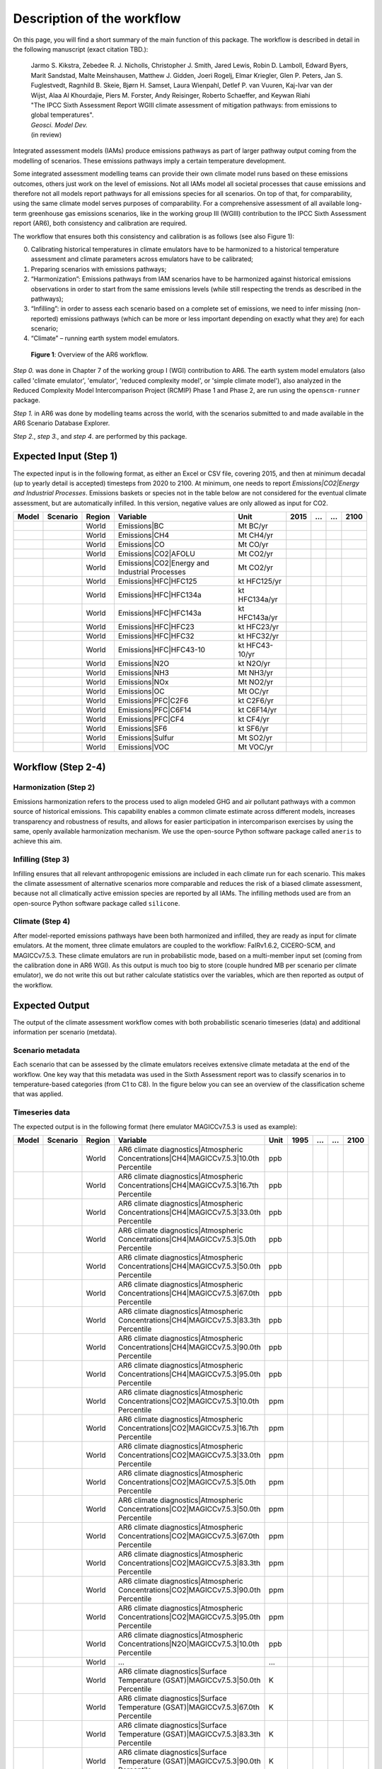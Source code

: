 .. _workflow:

Description of the workflow
***************************
On this page, you will find a short summary of the main function of this package.
The workflow is described in detail in the following manuscript (exact citation TBD.):

  | Jarmo S. Kikstra, Zebedee R. J. Nicholls, Christopher J. Smith, Jared Lewis, Robin D. Lamboll, Edward Byers, Marit Sandstad, Malte Meinshausen, Matthew J. Gidden, Joeri Rogelj, Elmar Kriegler, Glen P. Peters, Jan S. Fuglestvedt, Ragnhild B. Skeie, Bjørn H. Samset, Laura Wienpahl, Detlef P. van Vuuren, Kaj-Ivar van der Wijst, Alaa Al Khourdajie, Piers M. Forster, Andy Reisinger, Roberto Schaeffer, and Keywan Riahi
  | "The IPCC Sixth Assessment Report WGIII climate assessment of mitigation pathways: from emissions to global temperatures".
  | *Geosci. Model Dev.*
  | (in review)

Integrated assessment models (IAMs) produce emissions pathways as part of larger pathway output coming from the modelling of scenarios.
These emissions pathways imply a certain temperature development.

Some integrated assessment modelling teams can provide their own climate model runs based on these emissions outcomes,
others just work on the level of emissions.
Not all IAMs model all societal processes that cause emissions and therefore not all models report pathways for all emissions species for all scenarios.
On top of that, for comparability, using the same climate model serves purposes of comparability.
For a comprehensive assessment of all available long-term greenhouse gas emissions scenarios, like in the
working group III (WGIII) contribution to the IPCC Sixth Assessment report (AR6), both
consistency and calibration are required.

The workflow that ensures both this consistency and calibration is as follows (see also Figure 1):

0. Calibrating historical temperatures in climate emulators have to be harmonized to a historical temperature assessment and climate parameters across emulators have to be calibrated;
1. Preparing scenarios with emissions pathways;
2. “Harmonization”: Emissions pathways from IAM scenarios have to be harmonized against historical emissions observations in order to start from the same emissions levels (while still respecting the trends as described in the pathways);
3. “Infilling”: in order to assess each scenario based on a complete set of emissions, we need to infer missing (non-reported) emissions pathways (which can be more or less important depending on exactly what they are) for each scenario;
4. “Climate” – running earth system model emulators.

.. figure:: _static/overview_workflow.png
  :width: 600
  :alt: Overview of the AR6 workflow.

  **Figure 1**: Overview of the AR6 workflow.

`Step 0.` was done in Chapter 7 of the working group I (WGI) contribution to AR6.
The earth system model emulators (also called 'climate emulator', 'emulator', 'reduced complexity model', or 'simple climate model'),
also analyzed in the Reduced Complexity Model Intercomparison Project (RCMIP) Phase 1 and Phase 2, are run using the ``openscm-runner`` package.

`Step 1.` in AR6 was done by modelling teams across the world, with the scenarios submitted to and made available in the AR6 Scenario Database Explorer.

`Step 2.`, `step 3.`, and `step 4`. are performed by this package.

Expected Input (Step 1)
=======================

The expected input is in the following format, as either an Excel or CSV file, covering 2015, and then at minimum decadal (up to yearly detail is accepted) timesteps from 2020 to 2100.
At minimum, one needs to report `Emissions|CO2|Energy and Industrial Processes`.
Emissions baskets or species not in the table below are not considered for the eventual climate assessment, but are automatically infilled.
In this version, negative values are only allowed as input for CO2.


+--------+-----------+---------+------------------------------------------------+-----------------+-------+----+----+-------+
| Model  | Scenario  | Region  | Variable                                       | Unit            | 2015  | …  | …  | 2100  |
+========+===========+=========+================================================+=================+=======+====+====+=======+
|        |           | World   | Emissions|BC                                   | Mt BC/yr        |       |    |    |       |
+--------+-----------+---------+------------------------------------------------+-----------------+-------+----+----+-------+
|        |           | World   | Emissions|CH4                                  | Mt CH4/yr       |       |    |    |       |
+--------+-----------+---------+------------------------------------------------+-----------------+-------+----+----+-------+
|        |           | World   | Emissions|CO                                   | Mt CO/yr        |       |    |    |       |
+--------+-----------+---------+------------------------------------------------+-----------------+-------+----+----+-------+
|        |           | World   | Emissions|CO2|AFOLU                            | Mt CO2/yr       |       |    |    |       |
+--------+-----------+---------+------------------------------------------------+-----------------+-------+----+----+-------+
|        |           | World   | Emissions|CO2|Energy and Industrial Processes  | Mt CO2/yr       |       |    |    |       |
+--------+-----------+---------+------------------------------------------------+-----------------+-------+----+----+-------+
|        |           | World   | Emissions|HFC|HFC125                           | kt HFC125/yr    |       |    |    |       |
+--------+-----------+---------+------------------------------------------------+-----------------+-------+----+----+-------+
|        |           | World   | Emissions|HFC|HFC134a                          | kt HFC134a/yr   |       |    |    |       |
+--------+-----------+---------+------------------------------------------------+-----------------+-------+----+----+-------+
|        |           | World   | Emissions|HFC|HFC143a                          | kt HFC143a/yr   |       |    |    |       |
+--------+-----------+---------+------------------------------------------------+-----------------+-------+----+----+-------+
|        |           | World   | Emissions|HFC|HFC23                            | kt HFC23/yr     |       |    |    |       |
+--------+-----------+---------+------------------------------------------------+-----------------+-------+----+----+-------+
|        |           | World   | Emissions|HFC|HFC32                            | kt HFC32/yr     |       |    |    |       |
+--------+-----------+---------+------------------------------------------------+-----------------+-------+----+----+-------+
|        |           | World   | Emissions|HFC|HFC43-10                         | kt HFC43-10/yr  |       |    |    |       |
+--------+-----------+---------+------------------------------------------------+-----------------+-------+----+----+-------+
|        |           | World   | Emissions|N2O                                  | kt N2O/yr       |       |    |    |       |
+--------+-----------+---------+------------------------------------------------+-----------------+-------+----+----+-------+
|        |           | World   | Emissions|NH3                                  | Mt NH3/yr       |       |    |    |       |
+--------+-----------+---------+------------------------------------------------+-----------------+-------+----+----+-------+
|        |           | World   | Emissions|NOx                                  | Mt NO2/yr       |       |    |    |       |
+--------+-----------+---------+------------------------------------------------+-----------------+-------+----+----+-------+
|        |           | World   | Emissions|OC                                   | Mt OC/yr        |       |    |    |       |
+--------+-----------+---------+------------------------------------------------+-----------------+-------+----+----+-------+
|        |           | World   | Emissions|PFC|C2F6                             | kt C2F6/yr      |       |    |    |       |
+--------+-----------+---------+------------------------------------------------+-----------------+-------+----+----+-------+
|        |           | World   | Emissions|PFC|C6F14                            | kt C6F14/yr     |       |    |    |       |
+--------+-----------+---------+------------------------------------------------+-----------------+-------+----+----+-------+
|        |           | World   | Emissions|PFC|CF4                              | kt CF4/yr       |       |    |    |       |
+--------+-----------+---------+------------------------------------------------+-----------------+-------+----+----+-------+
|        |           | World   | Emissions|SF6                                  | kt SF6/yr       |       |    |    |       |
+--------+-----------+---------+------------------------------------------------+-----------------+-------+----+----+-------+
|        |           | World   | Emissions|Sulfur                               | Mt SO2/yr       |       |    |    |       |
+--------+-----------+---------+------------------------------------------------+-----------------+-------+----+----+-------+
|        |           | World   | Emissions|VOC                                  | Mt VOC/yr       |       |    |    |       |
+--------+-----------+---------+------------------------------------------------+-----------------+-------+----+----+-------+


Workflow (Step 2-4)
===================

Harmonization (Step 2)
----------------------
Emissions harmonization refers to the process used to align modeled GHG and air
pollutant pathways with a common source of historical emissions. This capability
enables a common climate estimate across different models, increases transparency
and robustness of results, and allows for easier participation in intercomparison
exercises by using the same, openly available harmonization mechanism. We use the
open-source Python software package called ``aneris`` to achieve this aim.


Infilling (Step 3)
------------------
Infilling ensures that all relevant anthropogenic emissions are included in each
climate run for each scenario. This makes the climate assessment of alternative
scenarios more comparable and reduces the risk of a biased climate assessment,
because not all climatically active emission species are reported by all IAMs.
The infilling methods used are from an open-source Python software package
called ``silicone``.


Climate (Step 4)
----------------
After model-reported emissions pathways have been both harmonized and infilled, they are ready as input for climate emulators.
At the moment, three climate emulators are coupled to the workflow: FaIRv1.6.2, CICERO-SCM, and MAGICCv7.5.3.
These climate emulators are run in probabilistic mode, based on a multi-member input set (coming from the calibration done in AR6 WGI).
As this output is much too big to store (couple hundred MB per scenario per climate emulator),
we do not write this out but rather calculate statistics over the variables, which are then reported as output of the workflow.


Expected Output
===============

The output of the climate assessment workflow comes with both probabilistic scenario timeseries (data) and additional information per scenario (metdata).

Scenario metadata
-----------------

Each scenario that can be assessed by the climate emulators receives extensive climate metadata at the end of the workflow.
One key way that this metadata was used in the Sixth Assessment report was to classify scenarios in to temperature-based categories (from C1 to C8).
In the figure below you can see an overview of the classification scheme that was applied.

.. figure:: _static/category_flowchart.jpg
  :width: 400
  :alt: Overview of the temperature-based scenario classification scheme.


Timeseries data
---------------

The expected output is in the following format (here emulator MAGICCv7.5.3 is used as example):

+--------+-----------+---------+----------------------------------------------------------------------------------------+-------+-------+----+----+-------+
| Model  | Scenario  | Region  | Variable                                                                               | Unit  | 1995  | …  | …  | 2100  |
+========+===========+=========+========================================================================================+=======+=======+====+====+=======+
|        |           | World   | AR6 climate diagnostics|Atmospheric Concentrations|CH4|MAGICCv7.5.3|10.0th Percentile  | ppb   |       |    |    |       |
+--------+-----------+---------+----------------------------------------------------------------------------------------+-------+-------+----+----+-------+
|        |           | World   | AR6 climate diagnostics|Atmospheric Concentrations|CH4|MAGICCv7.5.3|16.7th Percentile  | ppb   |       |    |    |       |
+--------+-----------+---------+----------------------------------------------------------------------------------------+-------+-------+----+----+-------+
|        |           | World   | AR6 climate diagnostics|Atmospheric Concentrations|CH4|MAGICCv7.5.3|33.0th Percentile  | ppb   |       |    |    |       |
+--------+-----------+---------+----------------------------------------------------------------------------------------+-------+-------+----+----+-------+
|        |           | World   | AR6 climate diagnostics|Atmospheric Concentrations|CH4|MAGICCv7.5.3|5.0th Percentile   | ppb   |       |    |    |       |
+--------+-----------+---------+----------------------------------------------------------------------------------------+-------+-------+----+----+-------+
|        |           | World   | AR6 climate diagnostics|Atmospheric Concentrations|CH4|MAGICCv7.5.3|50.0th Percentile  | ppb   |       |    |    |       |
+--------+-----------+---------+----------------------------------------------------------------------------------------+-------+-------+----+----+-------+
|        |           | World   | AR6 climate diagnostics|Atmospheric Concentrations|CH4|MAGICCv7.5.3|67.0th Percentile  | ppb   |       |    |    |       |
+--------+-----------+---------+----------------------------------------------------------------------------------------+-------+-------+----+----+-------+
|        |           | World   | AR6 climate diagnostics|Atmospheric Concentrations|CH4|MAGICCv7.5.3|83.3th Percentile  | ppb   |       |    |    |       |
+--------+-----------+---------+----------------------------------------------------------------------------------------+-------+-------+----+----+-------+
|        |           | World   | AR6 climate diagnostics|Atmospheric Concentrations|CH4|MAGICCv7.5.3|90.0th Percentile  | ppb   |       |    |    |       |
+--------+-----------+---------+----------------------------------------------------------------------------------------+-------+-------+----+----+-------+
|        |           | World   | AR6 climate diagnostics|Atmospheric Concentrations|CH4|MAGICCv7.5.3|95.0th Percentile  | ppb   |       |    |    |       |
+--------+-----------+---------+----------------------------------------------------------------------------------------+-------+-------+----+----+-------+
|        |           | World   | AR6 climate diagnostics|Atmospheric Concentrations|CO2|MAGICCv7.5.3|10.0th Percentile  | ppm   |       |    |    |       |
+--------+-----------+---------+----------------------------------------------------------------------------------------+-------+-------+----+----+-------+
|        |           | World   | AR6 climate diagnostics|Atmospheric Concentrations|CO2|MAGICCv7.5.3|16.7th Percentile  | ppm   |       |    |    |       |
+--------+-----------+---------+----------------------------------------------------------------------------------------+-------+-------+----+----+-------+
|        |           | World   | AR6 climate diagnostics|Atmospheric Concentrations|CO2|MAGICCv7.5.3|33.0th Percentile  | ppm   |       |    |    |       |
+--------+-----------+---------+----------------------------------------------------------------------------------------+-------+-------+----+----+-------+
|        |           | World   | AR6 climate diagnostics|Atmospheric Concentrations|CO2|MAGICCv7.5.3|5.0th Percentile   | ppm   |       |    |    |       |
+--------+-----------+---------+----------------------------------------------------------------------------------------+-------+-------+----+----+-------+
|        |           | World   | AR6 climate diagnostics|Atmospheric Concentrations|CO2|MAGICCv7.5.3|50.0th Percentile  | ppm   |       |    |    |       |
+--------+-----------+---------+----------------------------------------------------------------------------------------+-------+-------+----+----+-------+
|        |           | World   | AR6 climate diagnostics|Atmospheric Concentrations|CO2|MAGICCv7.5.3|67.0th Percentile  | ppm   |       |    |    |       |
+--------+-----------+---------+----------------------------------------------------------------------------------------+-------+-------+----+----+-------+
|        |           | World   | AR6 climate diagnostics|Atmospheric Concentrations|CO2|MAGICCv7.5.3|83.3th Percentile  | ppm   |       |    |    |       |
+--------+-----------+---------+----------------------------------------------------------------------------------------+-------+-------+----+----+-------+
|        |           | World   | AR6 climate diagnostics|Atmospheric Concentrations|CO2|MAGICCv7.5.3|90.0th Percentile  | ppm   |       |    |    |       |
+--------+-----------+---------+----------------------------------------------------------------------------------------+-------+-------+----+----+-------+
|        |           | World   | AR6 climate diagnostics|Atmospheric Concentrations|CO2|MAGICCv7.5.3|95.0th Percentile  | ppm   |       |    |    |       |
+--------+-----------+---------+----------------------------------------------------------------------------------------+-------+-------+----+----+-------+
|        |           | World   | AR6 climate diagnostics|Atmospheric Concentrations|N2O|MAGICCv7.5.3|10.0th Percentile  | ppb   |       |    |    |       |
+--------+-----------+---------+----------------------------------------------------------------------------------------+-------+-------+----+----+-------+
|        |           | World   | ...                                                                                    | ...   |       |    |    |       |
+--------+-----------+---------+----------------------------------------------------------------------------------------+-------+-------+----+----+-------+
|        |           | World   | AR6 climate diagnostics|Surface Temperature (GSAT)|MAGICCv7.5.3|50.0th Percentile      | K     |       |    |    |       |
+--------+-----------+---------+----------------------------------------------------------------------------------------+-------+-------+----+----+-------+
|        |           | World   | AR6 climate diagnostics|Surface Temperature (GSAT)|MAGICCv7.5.3|67.0th Percentile      | K     |       |    |    |       |
+--------+-----------+---------+----------------------------------------------------------------------------------------+-------+-------+----+----+-------+
|        |           | World   | AR6 climate diagnostics|Surface Temperature (GSAT)|MAGICCv7.5.3|83.3th Percentile      | K     |       |    |    |       |
+--------+-----------+---------+----------------------------------------------------------------------------------------+-------+-------+----+----+-------+
|        |           | World   | AR6 climate diagnostics|Surface Temperature (GSAT)|MAGICCv7.5.3|90.0th Percentile      | K     |       |    |    |       |
+--------+-----------+---------+----------------------------------------------------------------------------------------+-------+-------+----+----+-------+
|        |           | World   | AR6 climate diagnostics|Surface Temperature (GSAT)|MAGICCv7.5.3|95.0th Percentile      | K     |       |    |    |       |
+--------+-----------+---------+----------------------------------------------------------------------------------------+-------+-------+----+----+-------+





The full list of variables created as output is as follows:

* AR6 climate diagnostics|Atmospheric Concentrations|CH4|MAGICCv7.5.3|10.0th Percentile
* AR6 climate diagnostics|Atmospheric Concentrations|CH4|MAGICCv7.5.3|16.7th Percentile
* AR6 climate diagnostics|Atmospheric Concentrations|CH4|MAGICCv7.5.3|33.0th Percentile
* AR6 climate diagnostics|Atmospheric Concentrations|CH4|MAGICCv7.5.3|5.0th Percentile
* AR6 climate diagnostics|Atmospheric Concentrations|CH4|MAGICCv7.5.3|50.0th Percentile
* AR6 climate diagnostics|Atmospheric Concentrations|CH4|MAGICCv7.5.3|67.0th Percentile
* AR6 climate diagnostics|Atmospheric Concentrations|CH4|MAGICCv7.5.3|83.3th Percentile
* AR6 climate diagnostics|Atmospheric Concentrations|CH4|MAGICCv7.5.3|90.0th Percentile
* AR6 climate diagnostics|Atmospheric Concentrations|CH4|MAGICCv7.5.3|95.0th Percentile
* AR6 climate diagnostics|Atmospheric Concentrations|CO2|MAGICCv7.5.3|10.0th Percentile
* AR6 climate diagnostics|Atmospheric Concentrations|CO2|MAGICCv7.5.3|16.7th Percentile
* AR6 climate diagnostics|Atmospheric Concentrations|CO2|MAGICCv7.5.3|33.0th Percentile
* AR6 climate diagnostics|Atmospheric Concentrations|CO2|MAGICCv7.5.3|5.0th Percentile
* AR6 climate diagnostics|Atmospheric Concentrations|CO2|MAGICCv7.5.3|50.0th Percentile
* AR6 climate diagnostics|Atmospheric Concentrations|CO2|MAGICCv7.5.3|67.0th Percentile
* AR6 climate diagnostics|Atmospheric Concentrations|CO2|MAGICCv7.5.3|83.3th Percentile
* AR6 climate diagnostics|Atmospheric Concentrations|CO2|MAGICCv7.5.3|90.0th Percentile
* AR6 climate diagnostics|Atmospheric Concentrations|CO2|MAGICCv7.5.3|95.0th Percentile
* AR6 climate diagnostics|Atmospheric Concentrations|N2O|MAGICCv7.5.3|10.0th Percentile
* AR6 climate diagnostics|Atmospheric Concentrations|N2O|MAGICCv7.5.3|16.7th Percentile
* AR6 climate diagnostics|Atmospheric Concentrations|N2O|MAGICCv7.5.3|33.0th Percentile
* AR6 climate diagnostics|Atmospheric Concentrations|N2O|MAGICCv7.5.3|5.0th Percentile
* AR6 climate diagnostics|Atmospheric Concentrations|N2O|MAGICCv7.5.3|50.0th Percentile
* AR6 climate diagnostics|Atmospheric Concentrations|N2O|MAGICCv7.5.3|67.0th Percentile
* AR6 climate diagnostics|Atmospheric Concentrations|N2O|MAGICCv7.5.3|83.3th Percentile
* AR6 climate diagnostics|Atmospheric Concentrations|N2O|MAGICCv7.5.3|90.0th Percentile
* AR6 climate diagnostics|Atmospheric Concentrations|N2O|MAGICCv7.5.3|95.0th Percentile
* AR6 climate diagnostics|Effective Radiative Forcing|Aerosols|Direct Effect|BC|MAGICCv7.5.3|10.0th Percentile
* AR6 climate diagnostics|Effective Radiative Forcing|Aerosols|Direct Effect|BC|MAGICCv7.5.3|16.7th Percentile
* AR6 climate diagnostics|Effective Radiative Forcing|Aerosols|Direct Effect|BC|MAGICCv7.5.3|33.0th Percentile
* AR6 climate diagnostics|Effective Radiative Forcing|Aerosols|Direct Effect|BC|MAGICCv7.5.3|5.0th Percentile
* AR6 climate diagnostics|Effective Radiative Forcing|Aerosols|Direct Effect|BC|MAGICCv7.5.3|50.0th Percentile
* AR6 climate diagnostics|Effective Radiative Forcing|Aerosols|Direct Effect|BC|MAGICCv7.5.3|67.0th Percentile
* AR6 climate diagnostics|Effective Radiative Forcing|Aerosols|Direct Effect|BC|MAGICCv7.5.3|83.3th Percentile
* AR6 climate diagnostics|Effective Radiative Forcing|Aerosols|Direct Effect|BC|MAGICCv7.5.3|90.0th Percentile
* AR6 climate diagnostics|Effective Radiative Forcing|Aerosols|Direct Effect|BC|MAGICCv7.5.3|95.0th Percentile
* AR6 climate diagnostics|Effective Radiative Forcing|Aerosols|Direct Effect|MAGICCv7.5.3|10.0th Percentile
* AR6 climate diagnostics|Effective Radiative Forcing|Aerosols|Direct Effect|MAGICCv7.5.3|16.7th Percentile
* AR6 climate diagnostics|Effective Radiative Forcing|Aerosols|Direct Effect|MAGICCv7.5.3|33.0th Percentile
* AR6 climate diagnostics|Effective Radiative Forcing|Aerosols|Direct Effect|MAGICCv7.5.3|5.0th Percentile
* AR6 climate diagnostics|Effective Radiative Forcing|Aerosols|Direct Effect|MAGICCv7.5.3|50.0th Percentile
* AR6 climate diagnostics|Effective Radiative Forcing|Aerosols|Direct Effect|MAGICCv7.5.3|67.0th Percentile
* AR6 climate diagnostics|Effective Radiative Forcing|Aerosols|Direct Effect|MAGICCv7.5.3|83.3th Percentile
* AR6 climate diagnostics|Effective Radiative Forcing|Aerosols|Direct Effect|MAGICCv7.5.3|90.0th Percentile
* AR6 climate diagnostics|Effective Radiative Forcing|Aerosols|Direct Effect|MAGICCv7.5.3|95.0th Percentile
* AR6 climate diagnostics|Effective Radiative Forcing|Aerosols|Direct Effect|OC|MAGICCv7.5.3|10.0th Percentile
* AR6 climate diagnostics|Effective Radiative Forcing|Aerosols|Direct Effect|OC|MAGICCv7.5.3|16.7th Percentile
* AR6 climate diagnostics|Effective Radiative Forcing|Aerosols|Direct Effect|OC|MAGICCv7.5.3|33.0th Percentile
* AR6 climate diagnostics|Effective Radiative Forcing|Aerosols|Direct Effect|OC|MAGICCv7.5.3|5.0th Percentile
* AR6 climate diagnostics|Effective Radiative Forcing|Aerosols|Direct Effect|OC|MAGICCv7.5.3|50.0th Percentile
* AR6 climate diagnostics|Effective Radiative Forcing|Aerosols|Direct Effect|OC|MAGICCv7.5.3|67.0th Percentile
* AR6 climate diagnostics|Effective Radiative Forcing|Aerosols|Direct Effect|OC|MAGICCv7.5.3|83.3th Percentile
* AR6 climate diagnostics|Effective Radiative Forcing|Aerosols|Direct Effect|OC|MAGICCv7.5.3|90.0th Percentile
* AR6 climate diagnostics|Effective Radiative Forcing|Aerosols|Direct Effect|OC|MAGICCv7.5.3|95.0th Percentile
* AR6 climate diagnostics|Effective Radiative Forcing|Aerosols|Direct Effect|Sulfur|MAGICCv7.5.3|10.0th Percentile
* AR6 climate diagnostics|Effective Radiative Forcing|Aerosols|Direct Effect|Sulfur|MAGICCv7.5.3|16.7th Percentile
* AR6 climate diagnostics|Effective Radiative Forcing|Aerosols|Direct Effect|Sulfur|MAGICCv7.5.3|33.0th Percentile
* AR6 climate diagnostics|Effective Radiative Forcing|Aerosols|Direct Effect|Sulfur|MAGICCv7.5.3|5.0th Percentile
* AR6 climate diagnostics|Effective Radiative Forcing|Aerosols|Direct Effect|Sulfur|MAGICCv7.5.3|50.0th Percentile
* AR6 climate diagnostics|Effective Radiative Forcing|Aerosols|Direct Effect|Sulfur|MAGICCv7.5.3|67.0th Percentile
* AR6 climate diagnostics|Effective Radiative Forcing|Aerosols|Direct Effect|Sulfur|MAGICCv7.5.3|83.3th Percentile
* AR6 climate diagnostics|Effective Radiative Forcing|Aerosols|Direct Effect|Sulfur|MAGICCv7.5.3|90.0th Percentile
* AR6 climate diagnostics|Effective Radiative Forcing|Aerosols|Direct Effect|Sulfur|MAGICCv7.5.3|95.0th Percentile
* AR6 climate diagnostics|Effective Radiative Forcing|Aerosols|Indirect Effect|MAGICCv7.5.3|10.0th Percentile
* AR6 climate diagnostics|Effective Radiative Forcing|Aerosols|Indirect Effect|MAGICCv7.5.3|16.7th Percentile
* AR6 climate diagnostics|Effective Radiative Forcing|Aerosols|Indirect Effect|MAGICCv7.5.3|33.0th Percentile
* AR6 climate diagnostics|Effective Radiative Forcing|Aerosols|Indirect Effect|MAGICCv7.5.3|5.0th Percentile
* AR6 climate diagnostics|Effective Radiative Forcing|Aerosols|Indirect Effect|MAGICCv7.5.3|50.0th Percentile
* AR6 climate diagnostics|Effective Radiative Forcing|Aerosols|Indirect Effect|MAGICCv7.5.3|67.0th Percentile
* AR6 climate diagnostics|Effective Radiative Forcing|Aerosols|Indirect Effect|MAGICCv7.5.3|83.3th Percentile
* AR6 climate diagnostics|Effective Radiative Forcing|Aerosols|Indirect Effect|MAGICCv7.5.3|90.0th Percentile
* AR6 climate diagnostics|Effective Radiative Forcing|Aerosols|Indirect Effect|MAGICCv7.5.3|95.0th Percentile
* AR6 climate diagnostics|Effective Radiative Forcing|Aerosols|MAGICCv7.5.3|10.0th Percentile
* AR6 climate diagnostics|Effective Radiative Forcing|Aerosols|MAGICCv7.5.3|16.7th Percentile
* AR6 climate diagnostics|Effective Radiative Forcing|Aerosols|MAGICCv7.5.3|33.0th Percentile
* AR6 climate diagnostics|Effective Radiative Forcing|Aerosols|MAGICCv7.5.3|5.0th Percentile
* AR6 climate diagnostics|Effective Radiative Forcing|Aerosols|MAGICCv7.5.3|50.0th Percentile
* AR6 climate diagnostics|Effective Radiative Forcing|Aerosols|MAGICCv7.5.3|67.0th Percentile
* AR6 climate diagnostics|Effective Radiative Forcing|Aerosols|MAGICCv7.5.3|83.3th Percentile
* AR6 climate diagnostics|Effective Radiative Forcing|Aerosols|MAGICCv7.5.3|90.0th Percentile
* AR6 climate diagnostics|Effective Radiative Forcing|Aerosols|MAGICCv7.5.3|95.0th Percentile
* AR6 climate diagnostics|Effective Radiative Forcing|Basket|Anthropogenic|MAGICCv7.5.3|10.0th Percentile
* AR6 climate diagnostics|Effective Radiative Forcing|Basket|Anthropogenic|MAGICCv7.5.3|16.7th Percentile
* AR6 climate diagnostics|Effective Radiative Forcing|Basket|Anthropogenic|MAGICCv7.5.3|33.0th Percentile
* AR6 climate diagnostics|Effective Radiative Forcing|Basket|Anthropogenic|MAGICCv7.5.3|5.0th Percentile
* AR6 climate diagnostics|Effective Radiative Forcing|Basket|Anthropogenic|MAGICCv7.5.3|50.0th Percentile
* AR6 climate diagnostics|Effective Radiative Forcing|Basket|Anthropogenic|MAGICCv7.5.3|67.0th Percentile
* AR6 climate diagnostics|Effective Radiative Forcing|Basket|Anthropogenic|MAGICCv7.5.3|83.3th Percentile
* AR6 climate diagnostics|Effective Radiative Forcing|Basket|Anthropogenic|MAGICCv7.5.3|90.0th Percentile
* AR6 climate diagnostics|Effective Radiative Forcing|Basket|Anthropogenic|MAGICCv7.5.3|95.0th Percentile
* AR6 climate diagnostics|Effective Radiative Forcing|Basket|Greenhouse Gases|MAGICCv7.5.3|10.0th Percentile
* AR6 climate diagnostics|Effective Radiative Forcing|Basket|Greenhouse Gases|MAGICCv7.5.3|16.7th Percentile
* AR6 climate diagnostics|Effective Radiative Forcing|Basket|Greenhouse Gases|MAGICCv7.5.3|33.0th Percentile
* AR6 climate diagnostics|Effective Radiative Forcing|Basket|Greenhouse Gases|MAGICCv7.5.3|5.0th Percentile
* AR6 climate diagnostics|Effective Radiative Forcing|Basket|Greenhouse Gases|MAGICCv7.5.3|50.0th Percentile
* AR6 climate diagnostics|Effective Radiative Forcing|Basket|Greenhouse Gases|MAGICCv7.5.3|67.0th Percentile
* AR6 climate diagnostics|Effective Radiative Forcing|Basket|Greenhouse Gases|MAGICCv7.5.3|83.3th Percentile
* AR6 climate diagnostics|Effective Radiative Forcing|Basket|Greenhouse Gases|MAGICCv7.5.3|90.0th Percentile
* AR6 climate diagnostics|Effective Radiative Forcing|Basket|Greenhouse Gases|MAGICCv7.5.3|95.0th Percentile
* AR6 climate diagnostics|Effective Radiative Forcing|Basket|Non-CO2 Anthropogenic|MAGICCv7.5.3|10.0th Percentile
* AR6 climate diagnostics|Effective Radiative Forcing|Basket|Non-CO2 Anthropogenic|MAGICCv7.5.3|16.7th Percentile
* AR6 climate diagnostics|Effective Radiative Forcing|Basket|Non-CO2 Anthropogenic|MAGICCv7.5.3|33.0th Percentile
* AR6 climate diagnostics|Effective Radiative Forcing|Basket|Non-CO2 Anthropogenic|MAGICCv7.5.3|5.0th Percentile
* AR6 climate diagnostics|Effective Radiative Forcing|Basket|Non-CO2 Anthropogenic|MAGICCv7.5.3|50.0th Percentile
* AR6 climate diagnostics|Effective Radiative Forcing|Basket|Non-CO2 Anthropogenic|MAGICCv7.5.3|67.0th Percentile
* AR6 climate diagnostics|Effective Radiative Forcing|Basket|Non-CO2 Anthropogenic|MAGICCv7.5.3|83.3th Percentile
* AR6 climate diagnostics|Effective Radiative Forcing|Basket|Non-CO2 Anthropogenic|MAGICCv7.5.3|90.0th Percentile
* AR6 climate diagnostics|Effective Radiative Forcing|Basket|Non-CO2 Anthropogenic|MAGICCv7.5.3|95.0th Percentile
* AR6 climate diagnostics|Effective Radiative Forcing|Basket|Non-CO2 Greenhouse Gases|MAGICCv7.5.3|10.0th Percentile
* AR6 climate diagnostics|Effective Radiative Forcing|Basket|Non-CO2 Greenhouse Gases|MAGICCv7.5.3|16.7th Percentile
* AR6 climate diagnostics|Effective Radiative Forcing|Basket|Non-CO2 Greenhouse Gases|MAGICCv7.5.3|33.0th Percentile
* AR6 climate diagnostics|Effective Radiative Forcing|Basket|Non-CO2 Greenhouse Gases|MAGICCv7.5.3|5.0th Percentile
* AR6 climate diagnostics|Effective Radiative Forcing|Basket|Non-CO2 Greenhouse Gases|MAGICCv7.5.3|50.0th Percentile
* AR6 climate diagnostics|Effective Radiative Forcing|Basket|Non-CO2 Greenhouse Gases|MAGICCv7.5.3|67.0th Percentile
* AR6 climate diagnostics|Effective Radiative Forcing|Basket|Non-CO2 Greenhouse Gases|MAGICCv7.5.3|83.3th Percentile
* AR6 climate diagnostics|Effective Radiative Forcing|Basket|Non-CO2 Greenhouse Gases|MAGICCv7.5.3|90.0th Percentile
* AR6 climate diagnostics|Effective Radiative Forcing|Basket|Non-CO2 Greenhouse Gases|MAGICCv7.5.3|95.0th Percentile
* AR6 climate diagnostics|Effective Radiative Forcing|C2F6|MAGICCv7.5.3|10.0th Percentile
* AR6 climate diagnostics|Effective Radiative Forcing|C2F6|MAGICCv7.5.3|16.7th Percentile
* AR6 climate diagnostics|Effective Radiative Forcing|C2F6|MAGICCv7.5.3|33.0th Percentile
* AR6 climate diagnostics|Effective Radiative Forcing|C2F6|MAGICCv7.5.3|5.0th Percentile
* AR6 climate diagnostics|Effective Radiative Forcing|C2F6|MAGICCv7.5.3|50.0th Percentile
* AR6 climate diagnostics|Effective Radiative Forcing|C2F6|MAGICCv7.5.3|67.0th Percentile
* AR6 climate diagnostics|Effective Radiative Forcing|C2F6|MAGICCv7.5.3|83.3th Percentile
* AR6 climate diagnostics|Effective Radiative Forcing|C2F6|MAGICCv7.5.3|90.0th Percentile
* AR6 climate diagnostics|Effective Radiative Forcing|C2F6|MAGICCv7.5.3|95.0th Percentile
* AR6 climate diagnostics|Effective Radiative Forcing|C6F14|MAGICCv7.5.3|10.0th Percentile
* AR6 climate diagnostics|Effective Radiative Forcing|C6F14|MAGICCv7.5.3|16.7th Percentile
* AR6 climate diagnostics|Effective Radiative Forcing|C6F14|MAGICCv7.5.3|33.0th Percentile
* AR6 climate diagnostics|Effective Radiative Forcing|C6F14|MAGICCv7.5.3|5.0th Percentile
* AR6 climate diagnostics|Effective Radiative Forcing|C6F14|MAGICCv7.5.3|50.0th Percentile
* AR6 climate diagnostics|Effective Radiative Forcing|C6F14|MAGICCv7.5.3|67.0th Percentile
* AR6 climate diagnostics|Effective Radiative Forcing|C6F14|MAGICCv7.5.3|83.3th Percentile
* AR6 climate diagnostics|Effective Radiative Forcing|C6F14|MAGICCv7.5.3|90.0th Percentile
* AR6 climate diagnostics|Effective Radiative Forcing|C6F14|MAGICCv7.5.3|95.0th Percentile
* AR6 climate diagnostics|Effective Radiative Forcing|CF4|MAGICCv7.5.3|10.0th Percentile
* AR6 climate diagnostics|Effective Radiative Forcing|CF4|MAGICCv7.5.3|16.7th Percentile
* AR6 climate diagnostics|Effective Radiative Forcing|CF4|MAGICCv7.5.3|33.0th Percentile
* AR6 climate diagnostics|Effective Radiative Forcing|CF4|MAGICCv7.5.3|5.0th Percentile
* AR6 climate diagnostics|Effective Radiative Forcing|CF4|MAGICCv7.5.3|50.0th Percentile
* AR6 climate diagnostics|Effective Radiative Forcing|CF4|MAGICCv7.5.3|67.0th Percentile
* AR6 climate diagnostics|Effective Radiative Forcing|CF4|MAGICCv7.5.3|83.3th Percentile
* AR6 climate diagnostics|Effective Radiative Forcing|CF4|MAGICCv7.5.3|90.0th Percentile
* AR6 climate diagnostics|Effective Radiative Forcing|CF4|MAGICCv7.5.3|95.0th Percentile
* AR6 climate diagnostics|Effective Radiative Forcing|CFC11|MAGICCv7.5.3|10.0th Percentile
* AR6 climate diagnostics|Effective Radiative Forcing|CFC11|MAGICCv7.5.3|16.7th Percentile
* AR6 climate diagnostics|Effective Radiative Forcing|CFC11|MAGICCv7.5.3|33.0th Percentile
* AR6 climate diagnostics|Effective Radiative Forcing|CFC11|MAGICCv7.5.3|5.0th Percentile
* AR6 climate diagnostics|Effective Radiative Forcing|CFC11|MAGICCv7.5.3|50.0th Percentile
* AR6 climate diagnostics|Effective Radiative Forcing|CFC11|MAGICCv7.5.3|67.0th Percentile
* AR6 climate diagnostics|Effective Radiative Forcing|CFC11|MAGICCv7.5.3|83.3th Percentile
* AR6 climate diagnostics|Effective Radiative Forcing|CFC11|MAGICCv7.5.3|90.0th Percentile
* AR6 climate diagnostics|Effective Radiative Forcing|CFC11|MAGICCv7.5.3|95.0th Percentile
* AR6 climate diagnostics|Effective Radiative Forcing|CFC12|MAGICCv7.5.3|10.0th Percentile
* AR6 climate diagnostics|Effective Radiative Forcing|CFC12|MAGICCv7.5.3|16.7th Percentile
* AR6 climate diagnostics|Effective Radiative Forcing|CFC12|MAGICCv7.5.3|33.0th Percentile
* AR6 climate diagnostics|Effective Radiative Forcing|CFC12|MAGICCv7.5.3|5.0th Percentile
* AR6 climate diagnostics|Effective Radiative Forcing|CFC12|MAGICCv7.5.3|50.0th Percentile
* AR6 climate diagnostics|Effective Radiative Forcing|CFC12|MAGICCv7.5.3|67.0th Percentile
* AR6 climate diagnostics|Effective Radiative Forcing|CFC12|MAGICCv7.5.3|83.3th Percentile
* AR6 climate diagnostics|Effective Radiative Forcing|CFC12|MAGICCv7.5.3|90.0th Percentile
* AR6 climate diagnostics|Effective Radiative Forcing|CFC12|MAGICCv7.5.3|95.0th Percentile
* AR6 climate diagnostics|Effective Radiative Forcing|CH4|MAGICCv7.5.3|10.0th Percentile
* AR6 climate diagnostics|Effective Radiative Forcing|CH4|MAGICCv7.5.3|16.7th Percentile
* AR6 climate diagnostics|Effective Radiative Forcing|CH4|MAGICCv7.5.3|33.0th Percentile
* AR6 climate diagnostics|Effective Radiative Forcing|CH4|MAGICCv7.5.3|5.0th Percentile
* AR6 climate diagnostics|Effective Radiative Forcing|CH4|MAGICCv7.5.3|50.0th Percentile
* AR6 climate diagnostics|Effective Radiative Forcing|CH4|MAGICCv7.5.3|67.0th Percentile
* AR6 climate diagnostics|Effective Radiative Forcing|CH4|MAGICCv7.5.3|83.3th Percentile
* AR6 climate diagnostics|Effective Radiative Forcing|CH4|MAGICCv7.5.3|90.0th Percentile
* AR6 climate diagnostics|Effective Radiative Forcing|CH4|MAGICCv7.5.3|95.0th Percentile
* AR6 climate diagnostics|Effective Radiative Forcing|CO2|MAGICCv7.5.3|10.0th Percentile
* AR6 climate diagnostics|Effective Radiative Forcing|CO2|MAGICCv7.5.3|16.7th Percentile
* AR6 climate diagnostics|Effective Radiative Forcing|CO2|MAGICCv7.5.3|33.0th Percentile
* AR6 climate diagnostics|Effective Radiative Forcing|CO2|MAGICCv7.5.3|5.0th Percentile
* AR6 climate diagnostics|Effective Radiative Forcing|CO2|MAGICCv7.5.3|50.0th Percentile
* AR6 climate diagnostics|Effective Radiative Forcing|CO2|MAGICCv7.5.3|67.0th Percentile
* AR6 climate diagnostics|Effective Radiative Forcing|CO2|MAGICCv7.5.3|83.3th Percentile
* AR6 climate diagnostics|Effective Radiative Forcing|CO2|MAGICCv7.5.3|90.0th Percentile
* AR6 climate diagnostics|Effective Radiative Forcing|CO2|MAGICCv7.5.3|95.0th Percentile
* AR6 climate diagnostics|Effective Radiative Forcing|F-Gases|MAGICCv7.5.3|10.0th Percentile
* AR6 climate diagnostics|Effective Radiative Forcing|F-Gases|MAGICCv7.5.3|16.7th Percentile
* AR6 climate diagnostics|Effective Radiative Forcing|F-Gases|MAGICCv7.5.3|33.0th Percentile
* AR6 climate diagnostics|Effective Radiative Forcing|F-Gases|MAGICCv7.5.3|5.0th Percentile
* AR6 climate diagnostics|Effective Radiative Forcing|F-Gases|MAGICCv7.5.3|50.0th Percentile
* AR6 climate diagnostics|Effective Radiative Forcing|F-Gases|MAGICCv7.5.3|67.0th Percentile
* AR6 climate diagnostics|Effective Radiative Forcing|F-Gases|MAGICCv7.5.3|83.3th Percentile
* AR6 climate diagnostics|Effective Radiative Forcing|F-Gases|MAGICCv7.5.3|90.0th Percentile
* AR6 climate diagnostics|Effective Radiative Forcing|F-Gases|MAGICCv7.5.3|95.0th Percentile
* AR6 climate diagnostics|Effective Radiative Forcing|HCFC22|MAGICCv7.5.3|10.0th Percentile
* AR6 climate diagnostics|Effective Radiative Forcing|HCFC22|MAGICCv7.5.3|16.7th Percentile
* AR6 climate diagnostics|Effective Radiative Forcing|HCFC22|MAGICCv7.5.3|33.0th Percentile
* AR6 climate diagnostics|Effective Radiative Forcing|HCFC22|MAGICCv7.5.3|5.0th Percentile
* AR6 climate diagnostics|Effective Radiative Forcing|HCFC22|MAGICCv7.5.3|50.0th Percentile
* AR6 climate diagnostics|Effective Radiative Forcing|HCFC22|MAGICCv7.5.3|67.0th Percentile
* AR6 climate diagnostics|Effective Radiative Forcing|HCFC22|MAGICCv7.5.3|83.3th Percentile
* AR6 climate diagnostics|Effective Radiative Forcing|HCFC22|MAGICCv7.5.3|90.0th Percentile
* AR6 climate diagnostics|Effective Radiative Forcing|HCFC22|MAGICCv7.5.3|95.0th Percentile
* AR6 climate diagnostics|Effective Radiative Forcing|HFC125|MAGICCv7.5.3|10.0th Percentile
* AR6 climate diagnostics|Effective Radiative Forcing|HFC125|MAGICCv7.5.3|16.7th Percentile
* AR6 climate diagnostics|Effective Radiative Forcing|HFC125|MAGICCv7.5.3|33.0th Percentile
* AR6 climate diagnostics|Effective Radiative Forcing|HFC125|MAGICCv7.5.3|5.0th Percentile
* AR6 climate diagnostics|Effective Radiative Forcing|HFC125|MAGICCv7.5.3|50.0th Percentile
* AR6 climate diagnostics|Effective Radiative Forcing|HFC125|MAGICCv7.5.3|67.0th Percentile
* AR6 climate diagnostics|Effective Radiative Forcing|HFC125|MAGICCv7.5.3|83.3th Percentile
* AR6 climate diagnostics|Effective Radiative Forcing|HFC125|MAGICCv7.5.3|90.0th Percentile
* AR6 climate diagnostics|Effective Radiative Forcing|HFC125|MAGICCv7.5.3|95.0th Percentile
* AR6 climate diagnostics|Effective Radiative Forcing|HFC134a|MAGICCv7.5.3|10.0th Percentile
* AR6 climate diagnostics|Effective Radiative Forcing|HFC134a|MAGICCv7.5.3|16.7th Percentile
* AR6 climate diagnostics|Effective Radiative Forcing|HFC134a|MAGICCv7.5.3|33.0th Percentile
* AR6 climate diagnostics|Effective Radiative Forcing|HFC134a|MAGICCv7.5.3|5.0th Percentile
* AR6 climate diagnostics|Effective Radiative Forcing|HFC134a|MAGICCv7.5.3|50.0th Percentile
* AR6 climate diagnostics|Effective Radiative Forcing|HFC134a|MAGICCv7.5.3|67.0th Percentile
* AR6 climate diagnostics|Effective Radiative Forcing|HFC134a|MAGICCv7.5.3|83.3th Percentile
* AR6 climate diagnostics|Effective Radiative Forcing|HFC134a|MAGICCv7.5.3|90.0th Percentile
* AR6 climate diagnostics|Effective Radiative Forcing|HFC134a|MAGICCv7.5.3|95.0th Percentile
* AR6 climate diagnostics|Effective Radiative Forcing|HFC143a|MAGICCv7.5.3|10.0th Percentile
* AR6 climate diagnostics|Effective Radiative Forcing|HFC143a|MAGICCv7.5.3|16.7th Percentile
* AR6 climate diagnostics|Effective Radiative Forcing|HFC143a|MAGICCv7.5.3|33.0th Percentile
* AR6 climate diagnostics|Effective Radiative Forcing|HFC143a|MAGICCv7.5.3|5.0th Percentile
* AR6 climate diagnostics|Effective Radiative Forcing|HFC143a|MAGICCv7.5.3|50.0th Percentile
* AR6 climate diagnostics|Effective Radiative Forcing|HFC143a|MAGICCv7.5.3|67.0th Percentile
* AR6 climate diagnostics|Effective Radiative Forcing|HFC143a|MAGICCv7.5.3|83.3th Percentile
* AR6 climate diagnostics|Effective Radiative Forcing|HFC143a|MAGICCv7.5.3|90.0th Percentile
* AR6 climate diagnostics|Effective Radiative Forcing|HFC143a|MAGICCv7.5.3|95.0th Percentile
* AR6 climate diagnostics|Effective Radiative Forcing|HFC227ea|MAGICCv7.5.3|10.0th Percentile
* AR6 climate diagnostics|Effective Radiative Forcing|HFC227ea|MAGICCv7.5.3|16.7th Percentile
* AR6 climate diagnostics|Effective Radiative Forcing|HFC227ea|MAGICCv7.5.3|33.0th Percentile
* AR6 climate diagnostics|Effective Radiative Forcing|HFC227ea|MAGICCv7.5.3|5.0th Percentile
* AR6 climate diagnostics|Effective Radiative Forcing|HFC227ea|MAGICCv7.5.3|50.0th Percentile
* AR6 climate diagnostics|Effective Radiative Forcing|HFC227ea|MAGICCv7.5.3|67.0th Percentile
* AR6 climate diagnostics|Effective Radiative Forcing|HFC227ea|MAGICCv7.5.3|83.3th Percentile
* AR6 climate diagnostics|Effective Radiative Forcing|HFC227ea|MAGICCv7.5.3|90.0th Percentile
* AR6 climate diagnostics|Effective Radiative Forcing|HFC227ea|MAGICCv7.5.3|95.0th Percentile
* AR6 climate diagnostics|Effective Radiative Forcing|HFC23|MAGICCv7.5.3|10.0th Percentile
* AR6 climate diagnostics|Effective Radiative Forcing|HFC23|MAGICCv7.5.3|16.7th Percentile
* AR6 climate diagnostics|Effective Radiative Forcing|HFC23|MAGICCv7.5.3|33.0th Percentile
* AR6 climate diagnostics|Effective Radiative Forcing|HFC23|MAGICCv7.5.3|5.0th Percentile
* AR6 climate diagnostics|Effective Radiative Forcing|HFC23|MAGICCv7.5.3|50.0th Percentile
* AR6 climate diagnostics|Effective Radiative Forcing|HFC23|MAGICCv7.5.3|67.0th Percentile
* AR6 climate diagnostics|Effective Radiative Forcing|HFC23|MAGICCv7.5.3|83.3th Percentile
* AR6 climate diagnostics|Effective Radiative Forcing|HFC23|MAGICCv7.5.3|90.0th Percentile
* AR6 climate diagnostics|Effective Radiative Forcing|HFC23|MAGICCv7.5.3|95.0th Percentile
* AR6 climate diagnostics|Effective Radiative Forcing|HFC245fa|MAGICCv7.5.3|10.0th Percentile
* AR6 climate diagnostics|Effective Radiative Forcing|HFC245fa|MAGICCv7.5.3|16.7th Percentile
* AR6 climate diagnostics|Effective Radiative Forcing|HFC245fa|MAGICCv7.5.3|33.0th Percentile
* AR6 climate diagnostics|Effective Radiative Forcing|HFC245fa|MAGICCv7.5.3|5.0th Percentile
* AR6 climate diagnostics|Effective Radiative Forcing|HFC245fa|MAGICCv7.5.3|50.0th Percentile
* AR6 climate diagnostics|Effective Radiative Forcing|HFC245fa|MAGICCv7.5.3|67.0th Percentile
* AR6 climate diagnostics|Effective Radiative Forcing|HFC245fa|MAGICCv7.5.3|83.3th Percentile
* AR6 climate diagnostics|Effective Radiative Forcing|HFC245fa|MAGICCv7.5.3|90.0th Percentile
* AR6 climate diagnostics|Effective Radiative Forcing|HFC245fa|MAGICCv7.5.3|95.0th Percentile
* AR6 climate diagnostics|Effective Radiative Forcing|HFC32|MAGICCv7.5.3|10.0th Percentile
* AR6 climate diagnostics|Effective Radiative Forcing|HFC32|MAGICCv7.5.3|16.7th Percentile
* AR6 climate diagnostics|Effective Radiative Forcing|HFC32|MAGICCv7.5.3|33.0th Percentile
* AR6 climate diagnostics|Effective Radiative Forcing|HFC32|MAGICCv7.5.3|5.0th Percentile
* AR6 climate diagnostics|Effective Radiative Forcing|HFC32|MAGICCv7.5.3|50.0th Percentile
* AR6 climate diagnostics|Effective Radiative Forcing|HFC32|MAGICCv7.5.3|67.0th Percentile
* AR6 climate diagnostics|Effective Radiative Forcing|HFC32|MAGICCv7.5.3|83.3th Percentile
* AR6 climate diagnostics|Effective Radiative Forcing|HFC32|MAGICCv7.5.3|90.0th Percentile
* AR6 climate diagnostics|Effective Radiative Forcing|HFC32|MAGICCv7.5.3|95.0th Percentile
* AR6 climate diagnostics|Effective Radiative Forcing|HFC4310mee|MAGICCv7.5.3|10.0th Percentile
* AR6 climate diagnostics|Effective Radiative Forcing|HFC4310mee|MAGICCv7.5.3|16.7th Percentile
* AR6 climate diagnostics|Effective Radiative Forcing|HFC4310mee|MAGICCv7.5.3|33.0th Percentile
* AR6 climate diagnostics|Effective Radiative Forcing|HFC4310mee|MAGICCv7.5.3|5.0th Percentile
* AR6 climate diagnostics|Effective Radiative Forcing|HFC4310mee|MAGICCv7.5.3|50.0th Percentile
* AR6 climate diagnostics|Effective Radiative Forcing|HFC4310mee|MAGICCv7.5.3|67.0th Percentile
* AR6 climate diagnostics|Effective Radiative Forcing|HFC4310mee|MAGICCv7.5.3|83.3th Percentile
* AR6 climate diagnostics|Effective Radiative Forcing|HFC4310mee|MAGICCv7.5.3|90.0th Percentile
* AR6 climate diagnostics|Effective Radiative Forcing|HFC4310mee|MAGICCv7.5.3|95.0th Percentile
* AR6 climate diagnostics|Effective Radiative Forcing|MAGICCv7.5.3|10.0th Percentile
* AR6 climate diagnostics|Effective Radiative Forcing|MAGICCv7.5.3|16.7th Percentile
* AR6 climate diagnostics|Effective Radiative Forcing|MAGICCv7.5.3|33.0th Percentile
* AR6 climate diagnostics|Effective Radiative Forcing|MAGICCv7.5.3|5.0th Percentile
* AR6 climate diagnostics|Effective Radiative Forcing|MAGICCv7.5.3|50.0th Percentile
* AR6 climate diagnostics|Effective Radiative Forcing|MAGICCv7.5.3|67.0th Percentile
* AR6 climate diagnostics|Effective Radiative Forcing|MAGICCv7.5.3|83.3th Percentile
* AR6 climate diagnostics|Effective Radiative Forcing|MAGICCv7.5.3|90.0th Percentile
* AR6 climate diagnostics|Effective Radiative Forcing|MAGICCv7.5.3|95.0th Percentile
* AR6 climate diagnostics|Effective Radiative Forcing|Montreal Protocol Halogen Gases|MAGICCv7.5.3|10.0th Percentile
* AR6 climate diagnostics|Effective Radiative Forcing|Montreal Protocol Halogen Gases|MAGICCv7.5.3|16.7th Percentile
* AR6 climate diagnostics|Effective Radiative Forcing|Montreal Protocol Halogen Gases|MAGICCv7.5.3|33.0th Percentile
* AR6 climate diagnostics|Effective Radiative Forcing|Montreal Protocol Halogen Gases|MAGICCv7.5.3|5.0th Percentile
* AR6 climate diagnostics|Effective Radiative Forcing|Montreal Protocol Halogen Gases|MAGICCv7.5.3|50.0th Percentile
* AR6 climate diagnostics|Effective Radiative Forcing|Montreal Protocol Halogen Gases|MAGICCv7.5.3|67.0th Percentile
* AR6 climate diagnostics|Effective Radiative Forcing|Montreal Protocol Halogen Gases|MAGICCv7.5.3|83.3th Percentile
* AR6 climate diagnostics|Effective Radiative Forcing|Montreal Protocol Halogen Gases|MAGICCv7.5.3|90.0th Percentile
* AR6 climate diagnostics|Effective Radiative Forcing|Montreal Protocol Halogen Gases|MAGICCv7.5.3|95.0th Percentile
* AR6 climate diagnostics|Effective Radiative Forcing|N2O|MAGICCv7.5.3|10.0th Percentile
* AR6 climate diagnostics|Effective Radiative Forcing|N2O|MAGICCv7.5.3|16.7th Percentile
* AR6 climate diagnostics|Effective Radiative Forcing|N2O|MAGICCv7.5.3|33.0th Percentile
* AR6 climate diagnostics|Effective Radiative Forcing|N2O|MAGICCv7.5.3|5.0th Percentile
* AR6 climate diagnostics|Effective Radiative Forcing|N2O|MAGICCv7.5.3|50.0th Percentile
* AR6 climate diagnostics|Effective Radiative Forcing|N2O|MAGICCv7.5.3|67.0th Percentile
* AR6 climate diagnostics|Effective Radiative Forcing|N2O|MAGICCv7.5.3|83.3th Percentile
* AR6 climate diagnostics|Effective Radiative Forcing|N2O|MAGICCv7.5.3|90.0th Percentile
* AR6 climate diagnostics|Effective Radiative Forcing|N2O|MAGICCv7.5.3|95.0th Percentile
* AR6 climate diagnostics|Effective Radiative Forcing|Ozone|MAGICCv7.5.3|10.0th Percentile
* AR6 climate diagnostics|Effective Radiative Forcing|Ozone|MAGICCv7.5.3|16.7th Percentile
* AR6 climate diagnostics|Effective Radiative Forcing|Ozone|MAGICCv7.5.3|33.0th Percentile
* AR6 climate diagnostics|Effective Radiative Forcing|Ozone|MAGICCv7.5.3|5.0th Percentile
* AR6 climate diagnostics|Effective Radiative Forcing|Ozone|MAGICCv7.5.3|50.0th Percentile
* AR6 climate diagnostics|Effective Radiative Forcing|Ozone|MAGICCv7.5.3|67.0th Percentile
* AR6 climate diagnostics|Effective Radiative Forcing|Ozone|MAGICCv7.5.3|83.3th Percentile
* AR6 climate diagnostics|Effective Radiative Forcing|Ozone|MAGICCv7.5.3|90.0th Percentile
* AR6 climate diagnostics|Effective Radiative Forcing|Ozone|MAGICCv7.5.3|95.0th Percentile
* AR6 climate diagnostics|Effective Radiative Forcing|SF6|MAGICCv7.5.3|10.0th Percentile
* AR6 climate diagnostics|Effective Radiative Forcing|SF6|MAGICCv7.5.3|16.7th Percentile
* AR6 climate diagnostics|Effective Radiative Forcing|SF6|MAGICCv7.5.3|33.0th Percentile
* AR6 climate diagnostics|Effective Radiative Forcing|SF6|MAGICCv7.5.3|5.0th Percentile
* AR6 climate diagnostics|Effective Radiative Forcing|SF6|MAGICCv7.5.3|50.0th Percentile
* AR6 climate diagnostics|Effective Radiative Forcing|SF6|MAGICCv7.5.3|67.0th Percentile
* AR6 climate diagnostics|Effective Radiative Forcing|SF6|MAGICCv7.5.3|83.3th Percentile
* AR6 climate diagnostics|Effective Radiative Forcing|SF6|MAGICCv7.5.3|90.0th Percentile
* AR6 climate diagnostics|Effective Radiative Forcing|SF6|MAGICCv7.5.3|95.0th Percentile
* AR6 climate diagnostics|Exceedance Probability 1.5C|MAGICCv7.5.3
* AR6 climate diagnostics|Exceedance Probability 2.0C|MAGICCv7.5.3
* AR6 climate diagnostics|Exceedance Probability 2.5C|MAGICCv7.5.3
* AR6 climate diagnostics|Exceedance Probability 3.0C|MAGICCv7.5.3
* AR6 climate diagnostics|Harmonized|Emissions|BC
* AR6 climate diagnostics|Harmonized|Emissions|CH4
* AR6 climate diagnostics|Harmonized|Emissions|CO
* AR6 climate diagnostics|Harmonized|Emissions|CO2|AFOLU
* AR6 climate diagnostics|Harmonized|Emissions|CO2|Energy and Industrial Processes
* AR6 climate diagnostics|Harmonized|Emissions|F-Gases
* AR6 climate diagnostics|Harmonized|Emissions|HFC
* AR6 climate diagnostics|Harmonized|Emissions|HFC|HFC125
* AR6 climate diagnostics|Harmonized|Emissions|HFC|HFC134a
* AR6 climate diagnostics|Harmonized|Emissions|HFC|HFC143a
* AR6 climate diagnostics|Harmonized|Emissions|HFC|HFC227ea
* AR6 climate diagnostics|Harmonized|Emissions|HFC|HFC23
* AR6 climate diagnostics|Harmonized|Emissions|HFC|HFC32
* AR6 climate diagnostics|Harmonized|Emissions|Kyoto Gases (AR5-GWP100)
* AR6 climate diagnostics|Harmonized|Emissions|Kyoto Gases (AR6-GWP100)
* AR6 climate diagnostics|Harmonized|Emissions|N2O
* AR6 climate diagnostics|Harmonized|Emissions|NH3
* AR6 climate diagnostics|Harmonized|Emissions|NOx
* AR6 climate diagnostics|Harmonized|Emissions|OC
* AR6 climate diagnostics|Harmonized|Emissions|PFC
* AR6 climate diagnostics|Harmonized|Emissions|SF6
* AR6 climate diagnostics|Harmonized|Emissions|Sulfur
* AR6 climate diagnostics|Harmonized|Emissions|VOC
* AR6 climate diagnostics|Heat Uptake|MAGICCv7.5.3|10.0th Percentile
* AR6 climate diagnostics|Heat Uptake|MAGICCv7.5.3|16.7th Percentile
* AR6 climate diagnostics|Heat Uptake|MAGICCv7.5.3|33.0th Percentile
* AR6 climate diagnostics|Heat Uptake|MAGICCv7.5.3|5.0th Percentile
* AR6 climate diagnostics|Heat Uptake|MAGICCv7.5.3|50.0th Percentile
* AR6 climate diagnostics|Heat Uptake|MAGICCv7.5.3|67.0th Percentile
* AR6 climate diagnostics|Heat Uptake|MAGICCv7.5.3|83.3th Percentile
* AR6 climate diagnostics|Heat Uptake|MAGICCv7.5.3|90.0th Percentile
* AR6 climate diagnostics|Heat Uptake|MAGICCv7.5.3|95.0th Percentile
* AR6 climate diagnostics|Infilled|Emissions|BC
* AR6 climate diagnostics|Infilled|Emissions|CCl4
* AR6 climate diagnostics|Infilled|Emissions|CFC11
* AR6 climate diagnostics|Infilled|Emissions|CFC113
* AR6 climate diagnostics|Infilled|Emissions|CFC114
* AR6 climate diagnostics|Infilled|Emissions|CFC115
* AR6 climate diagnostics|Infilled|Emissions|CFC12
* AR6 climate diagnostics|Infilled|Emissions|CH2Cl2
* AR6 climate diagnostics|Infilled|Emissions|CH3Br
* AR6 climate diagnostics|Infilled|Emissions|CH3CCl3
* AR6 climate diagnostics|Infilled|Emissions|CH3Cl
* AR6 climate diagnostics|Infilled|Emissions|CH4
* AR6 climate diagnostics|Infilled|Emissions|CHCl3
* AR6 climate diagnostics|Infilled|Emissions|CO
* AR6 climate diagnostics|Infilled|Emissions|CO2|AFOLU
* AR6 climate diagnostics|Infilled|Emissions|CO2|Energy and Industrial Processes
* AR6 climate diagnostics|Infilled|Emissions|HCFC141b
* AR6 climate diagnostics|Infilled|Emissions|HCFC142b
* AR6 climate diagnostics|Infilled|Emissions|HCFC22
* AR6 climate diagnostics|Infilled|Emissions|HFC|HFC125
* AR6 climate diagnostics|Infilled|Emissions|HFC|HFC134a
* AR6 climate diagnostics|Infilled|Emissions|HFC|HFC143a
* AR6 climate diagnostics|Infilled|Emissions|HFC|HFC152a
* AR6 climate diagnostics|Infilled|Emissions|HFC|HFC227ea
* AR6 climate diagnostics|Infilled|Emissions|HFC|HFC23
* AR6 climate diagnostics|Infilled|Emissions|HFC|HFC236fa
* AR6 climate diagnostics|Infilled|Emissions|HFC|HFC245ca
* AR6 climate diagnostics|Infilled|Emissions|HFC|HFC32
* AR6 climate diagnostics|Infilled|Emissions|HFC|HFC365mfc
* AR6 climate diagnostics|Infilled|Emissions|HFC|HFC43-10
* AR6 climate diagnostics|Infilled|Emissions|Halon1202
* AR6 climate diagnostics|Infilled|Emissions|Halon1211
* AR6 climate diagnostics|Infilled|Emissions|Halon1301
* AR6 climate diagnostics|Infilled|Emissions|Halon2402
* AR6 climate diagnostics|Infilled|Emissions|Kyoto Gases (AR5-GWP100)
* AR6 climate diagnostics|Infilled|Emissions|Kyoto Gases (AR6-GWP100)
* AR6 climate diagnostics|Infilled|Emissions|N2O
* AR6 climate diagnostics|Infilled|Emissions|NF3
* AR6 climate diagnostics|Infilled|Emissions|NH3
* AR6 climate diagnostics|Infilled|Emissions|NOx
* AR6 climate diagnostics|Infilled|Emissions|OC
* AR6 climate diagnostics|Infilled|Emissions|PFC|C2F6
* AR6 climate diagnostics|Infilled|Emissions|PFC|C3F8
* AR6 climate diagnostics|Infilled|Emissions|PFC|C4F10
* AR6 climate diagnostics|Infilled|Emissions|PFC|C5F12
* AR6 climate diagnostics|Infilled|Emissions|PFC|C6F14
* AR6 climate diagnostics|Infilled|Emissions|PFC|C7F16
* AR6 climate diagnostics|Infilled|Emissions|PFC|C8F18
* AR6 climate diagnostics|Infilled|Emissions|PFC|CF4
* AR6 climate diagnostics|Infilled|Emissions|PFC|cC4F8
* AR6 climate diagnostics|Infilled|Emissions|SF6
* AR6 climate diagnostics|Infilled|Emissions|SO2F2
* AR6 climate diagnostics|Infilled|Emissions|Sulfur
* AR6 climate diagnostics|Infilled|Emissions|VOC
* AR6 climate diagnostics|Net Atmosphere to Land Flux|CO2|MAGICCv7.5.3|10.0th Percentile
* AR6 climate diagnostics|Net Atmosphere to Land Flux|CO2|MAGICCv7.5.3|16.7th Percentile
* AR6 climate diagnostics|Net Atmosphere to Land Flux|CO2|MAGICCv7.5.3|33.0th Percentile
* AR6 climate diagnostics|Net Atmosphere to Land Flux|CO2|MAGICCv7.5.3|5.0th Percentile
* AR6 climate diagnostics|Net Atmosphere to Land Flux|CO2|MAGICCv7.5.3|50.0th Percentile
* AR6 climate diagnostics|Net Atmosphere to Land Flux|CO2|MAGICCv7.5.3|67.0th Percentile
* AR6 climate diagnostics|Net Atmosphere to Land Flux|CO2|MAGICCv7.5.3|83.3th Percentile
* AR6 climate diagnostics|Net Atmosphere to Land Flux|CO2|MAGICCv7.5.3|90.0th Percentile
* AR6 climate diagnostics|Net Atmosphere to Land Flux|CO2|MAGICCv7.5.3|95.0th Percentile
* AR6 climate diagnostics|Net Atmosphere to Ocean Flux|CO2|MAGICCv7.5.3|10.0th Percentile
* AR6 climate diagnostics|Net Atmosphere to Ocean Flux|CO2|MAGICCv7.5.3|16.7th Percentile
* AR6 climate diagnostics|Net Atmosphere to Ocean Flux|CO2|MAGICCv7.5.3|33.0th Percentile
* AR6 climate diagnostics|Net Atmosphere to Ocean Flux|CO2|MAGICCv7.5.3|5.0th Percentile
* AR6 climate diagnostics|Net Atmosphere to Ocean Flux|CO2|MAGICCv7.5.3|50.0th Percentile
* AR6 climate diagnostics|Net Atmosphere to Ocean Flux|CO2|MAGICCv7.5.3|67.0th Percentile
* AR6 climate diagnostics|Net Atmosphere to Ocean Flux|CO2|MAGICCv7.5.3|83.3th Percentile
* AR6 climate diagnostics|Net Atmosphere to Ocean Flux|CO2|MAGICCv7.5.3|90.0th Percentile
* AR6 climate diagnostics|Net Atmosphere to Ocean Flux|CO2|MAGICCv7.5.3|95.0th Percentile
* AR6 climate diagnostics|Net Land to Atmosphere Flux due to Permafrost|CH4|MAGICCv7.5.3|10.0th Percentile
* AR6 climate diagnostics|Net Land to Atmosphere Flux due to Permafrost|CH4|MAGICCv7.5.3|16.7th Percentile
* AR6 climate diagnostics|Net Land to Atmosphere Flux due to Permafrost|CH4|MAGICCv7.5.3|33.0th Percentile
* AR6 climate diagnostics|Net Land to Atmosphere Flux due to Permafrost|CH4|MAGICCv7.5.3|5.0th Percentile
* AR6 climate diagnostics|Net Land to Atmosphere Flux due to Permafrost|CH4|MAGICCv7.5.3|50.0th Percentile
* AR6 climate diagnostics|Net Land to Atmosphere Flux due to Permafrost|CH4|MAGICCv7.5.3|67.0th Percentile
* AR6 climate diagnostics|Net Land to Atmosphere Flux due to Permafrost|CH4|MAGICCv7.5.3|83.3th Percentile
* AR6 climate diagnostics|Net Land to Atmosphere Flux due to Permafrost|CH4|MAGICCv7.5.3|90.0th Percentile
* AR6 climate diagnostics|Net Land to Atmosphere Flux due to Permafrost|CH4|MAGICCv7.5.3|95.0th Percentile
* AR6 climate diagnostics|Net Land to Atmosphere Flux due to Permafrost|CO2|MAGICCv7.5.3|10.0th Percentile
* AR6 climate diagnostics|Net Land to Atmosphere Flux due to Permafrost|CO2|MAGICCv7.5.3|16.7th Percentile
* AR6 climate diagnostics|Net Land to Atmosphere Flux due to Permafrost|CO2|MAGICCv7.5.3|33.0th Percentile
* AR6 climate diagnostics|Net Land to Atmosphere Flux due to Permafrost|CO2|MAGICCv7.5.3|5.0th Percentile
* AR6 climate diagnostics|Net Land to Atmosphere Flux due to Permafrost|CO2|MAGICCv7.5.3|50.0th Percentile
* AR6 climate diagnostics|Net Land to Atmosphere Flux due to Permafrost|CO2|MAGICCv7.5.3|67.0th Percentile
* AR6 climate diagnostics|Net Land to Atmosphere Flux due to Permafrost|CO2|MAGICCv7.5.3|83.3th Percentile
* AR6 climate diagnostics|Net Land to Atmosphere Flux due to Permafrost|CO2|MAGICCv7.5.3|90.0th Percentile
* AR6 climate diagnostics|Net Land to Atmosphere Flux due to Permafrost|CO2|MAGICCv7.5.3|95.0th Percentile
* AR6 climate diagnostics|Raw Surface Temperature (GMST)|MAGICCv7.5.3|10.0th Percentile
* AR6 climate diagnostics|Raw Surface Temperature (GMST)|MAGICCv7.5.3|16.7th Percentile
* AR6 climate diagnostics|Raw Surface Temperature (GMST)|MAGICCv7.5.3|33.0th Percentile
* AR6 climate diagnostics|Raw Surface Temperature (GMST)|MAGICCv7.5.3|5.0th Percentile
* AR6 climate diagnostics|Raw Surface Temperature (GMST)|MAGICCv7.5.3|50.0th Percentile
* AR6 climate diagnostics|Raw Surface Temperature (GMST)|MAGICCv7.5.3|67.0th Percentile
* AR6 climate diagnostics|Raw Surface Temperature (GMST)|MAGICCv7.5.3|83.3th Percentile
* AR6 climate diagnostics|Raw Surface Temperature (GMST)|MAGICCv7.5.3|90.0th Percentile
* AR6 climate diagnostics|Raw Surface Temperature (GMST)|MAGICCv7.5.3|95.0th Percentile
* AR6 climate diagnostics|Raw Surface Temperature (GSAT)|MAGICCv7.5.3|10.0th Percentile
* AR6 climate diagnostics|Raw Surface Temperature (GSAT)|MAGICCv7.5.3|16.7th Percentile
* AR6 climate diagnostics|Raw Surface Temperature (GSAT)|MAGICCv7.5.3|33.0th Percentile
* AR6 climate diagnostics|Raw Surface Temperature (GSAT)|MAGICCv7.5.3|5.0th Percentile
* AR6 climate diagnostics|Raw Surface Temperature (GSAT)|MAGICCv7.5.3|50.0th Percentile
* AR6 climate diagnostics|Raw Surface Temperature (GSAT)|MAGICCv7.5.3|67.0th Percentile
* AR6 climate diagnostics|Raw Surface Temperature (GSAT)|MAGICCv7.5.3|83.3th Percentile
* AR6 climate diagnostics|Raw Surface Temperature (GSAT)|MAGICCv7.5.3|90.0th Percentile
* AR6 climate diagnostics|Raw Surface Temperature (GSAT)|MAGICCv7.5.3|95.0th Percentile
* AR6 climate diagnostics|Surface Temperature (GSAT)|MAGICCv7.5.3|10.0th Percentile
* AR6 climate diagnostics|Surface Temperature (GSAT)|MAGICCv7.5.3|16.7th Percentile
* AR6 climate diagnostics|Surface Temperature (GSAT)|MAGICCv7.5.3|33.0th Percentile
* AR6 climate diagnostics|Surface Temperature (GSAT)|MAGICCv7.5.3|5.0th Percentile
* AR6 climate diagnostics|Surface Temperature (GSAT)|MAGICCv7.5.3|50.0th Percentile
* AR6 climate diagnostics|Surface Temperature (GSAT)|MAGICCv7.5.3|67.0th Percentile
* AR6 climate diagnostics|Surface Temperature (GSAT)|MAGICCv7.5.3|83.3th Percentile
* AR6 climate diagnostics|Surface Temperature (GSAT)|MAGICCv7.5.3|90.0th Percentile
* AR6 climate diagnostics|Surface Temperature (GSAT)|MAGICCv7.5.3|95.0th Percentile
